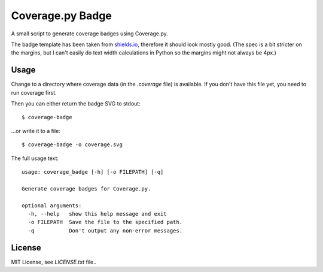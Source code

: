 Coverage.py Badge
==================

A small script to generate coverage badges using Coverage.py.

The badge template has been taken from shields.io_, therefore it should look
mostly good. (The spec is a bit stricter on the margins, but I can't easily do
text width calculations in Python so the margins might not always be 4px.)

.. _shields.io: http://shields.io/


Usage
-----

Change to a directory where coverage data (in the `.coverage` file) is
available. If you don't have this file yet, you need to run coverage first.

Then you can either return the badge SVG to stdout::

    $ coverage-badge

...or write it to a file::

    $ coverage-badge -o coverage.svg

The full usage text::

    usage: coverage_badge [-h] [-o FILEPATH] [-q]

    Generate coverage badges for Coverage.py.

    optional arguments:
      -h, --help   show this help message and exit
      -o FILEPATH  Save the file to the specified path.
      -q           Don't output any non-error messages.


License
-------

MIT License, see `LICENSE.txt` file..
